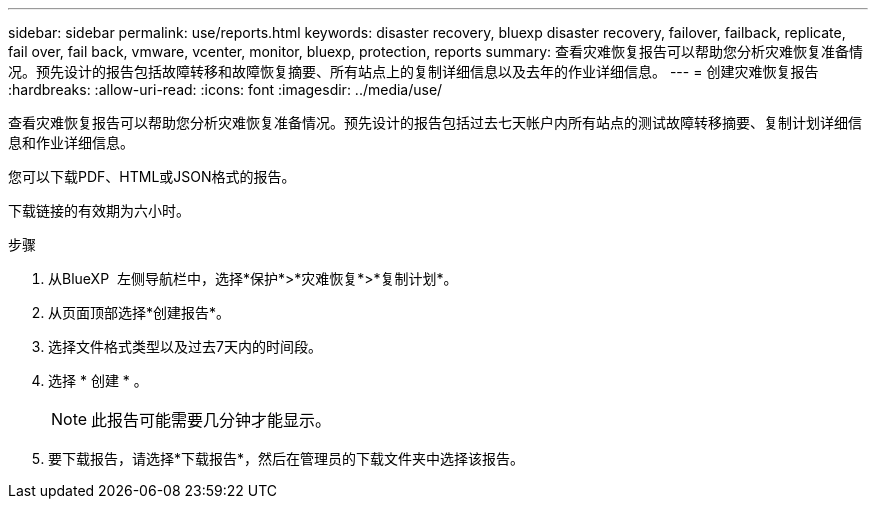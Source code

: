 ---
sidebar: sidebar 
permalink: use/reports.html 
keywords: disaster recovery, bluexp disaster recovery, failover, failback, replicate, fail over, fail back, vmware, vcenter, monitor, bluexp, protection, reports 
summary: 查看灾难恢复报告可以帮助您分析灾难恢复准备情况。预先设计的报告包括故障转移和故障恢复摘要、所有站点上的复制详细信息以及去年的作业详细信息。 
---
= 创建灾难恢复报告
:hardbreaks:
:allow-uri-read: 
:icons: font
:imagesdir: ../media/use/


[role="lead"]
查看灾难恢复报告可以帮助您分析灾难恢复准备情况。预先设计的报告包括过去七天帐户内所有站点的测试故障转移摘要、复制计划详细信息和作业详细信息。

您可以下载PDF、HTML或JSON格式的报告。

下载链接的有效期为六小时。

.步骤
. 从BlueXP  左侧导航栏中，选择*保护*>*灾难恢复*>*复制计划*。
. 从页面顶部选择*创建报告*。
. 选择文件格式类型以及过去7天内的时间段。
. 选择 * 创建 * 。
+

NOTE: 此报告可能需要几分钟才能显示。

. 要下载报告，请选择*下载报告*，然后在管理员的下载文件夹中选择该报告。

